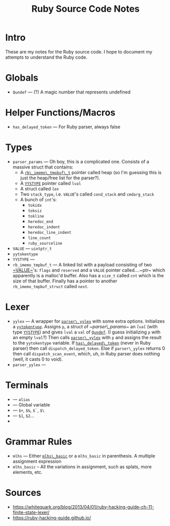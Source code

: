 #+TITLE: Ruby Source Code Notes

* Intro
These are my notes for the Ruby source code. I hope to document my
attempts to understand the Ruby code.

* Globals
- <<Qundef>> ~Qundef~ --- (?) A magic number that represents undefined
  
* Helper Functions/Macros
- <<has_delayed_token>> ~has_delayed_token~ --- For Ruby parser,
  always false

* Types
- <<~parser_params~>> ~parser_params~ --- Oh boy, this is a complicated
  one. Consists of a massive struct that contains:
  - A [[rb_imemo_tmpbuf_t][~rb\_imemo\_tmpbuf\_t~]] pointer called heap (so
    I'm guessing this is just the heap/free list for the parser?).
  - A [[YYSTYPE][~YYSTYPE~]] pointer called ~lval~
  - A struct called [[lex][~lex~]]
  - Two ~stack_type~, i.e. [[VALUE][~VALUE~]]'s called ~cond_stack~ and
    ~cmdarg_stack~
  - A bunch of ~int~'s:
    - ~tokidx~
    - ~toksiz~
    - ~tokline~
    - ~heredoc_end~
    - ~heredoc_indent~
    - ~heredoc_line_indent~
    - ~line_count~
    - ~ruby_sourceline~


- <<~VALUE~>> ~VALUE~ --- ~uintptr_t~
- <<yytokentype>> ~yytokentype~
- <<YYSTYPE>> ~YYSTYPE~ --- 
- <<rb_imemo_tmpbuf_t>> ~rb_imemo_tmpbuf_t~ --- A linked list with a payload consisting of
  two [[~VALUE~]]'s: ~flags~ and ~reserved~ and a ~VALUE~ pointer
  called....~ptr~ which apparently is a malloc'd buffer. Also has a
  ~size_t~ called ~cnt~ which is the size of that buffer. Finally has
  a pointer to another ~rb_imemo_tmpbuf_struct~ called ~next~.

* Lexer

- <<yylex>> ~yylex~ --- A wrapper for [[parser_yylex][~parser\_yylex~]] with some extra
  options. Initializes a [[yytokentype][~yytokentype~]]. Assigns ~p~, a struct of
  [[~parser\_params~]] an [[lval][~lval~]] (with type [[YYSTYPE][~YYSTYPE~]]) and gives ~lval~ a
  ~val~ of [[Qundef][~Qundef~]]. (I guess initializing ~p~ with an empty ~lval~?)
  Then calls [[parser_yylex][~parser\_yylex~]] with ~p~ and assigns the result to the
  ~yytokentype~ variable. If [[has_delayed_token][~has\_delayed\_token~]] (never in Ruby
  parser) then call ~dispatch_delayed_token~. Else if ~parser\_yylex~
  returns 0 then call ~dispatch_scan_event~, which, uh, in Ruby parser
  does nothing (well, it casts 0 to void).
- <<parser_yylex>> ~parser_yylex~ ---

* Terminals
- <<~kALIAS~>> --- ~alias~
- <<~tGVAR~>> --- Global variable
- <<~tBACK_REF~>> --- ~$+~, ~$&~, ~$`~, ~$\~
- <<~tNTH_REF~>> --- ~$1~, ~$2~...
- 
* Grammar Rules
- <<~mlhs~>> ~mlhs~ --- Either [[mlhs_basic][~mlhs\_basic~]] or a ~mlhs_basic~ in
  parenthesis. A multiple assignment expression
- <<mlhs_basic>> ~mlhs_basic~ -- All the variations in assignment,
  such as splats, more elements, etc.
 
* Sources

- https://whitequark.org/blog/2013/04/01/ruby-hacking-guide-ch-11-finite-state-lexer/
- https://ruby-hacking-guide.github.io/
